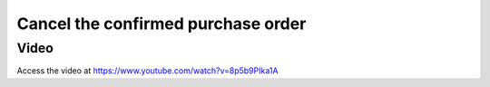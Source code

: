 .. _cancelorder:

.. index::
   single: Cancel Purchase order

Cancel the confirmed purchase order
===================================

Video
-----
Access the video at https://www.youtube.com/watch?v=8p5b9PIka1A

.. raw:: html

    <div style="position: relative; padding-bottom: 56.25%; height: 0; overflow: hidden; max-width: 100%; height: auto;">
        <iframe src="https://www.youtube.com/embed/8p5b9PIka1A" frameborder="0" allowfullscreen style="position: absolute; top: 0; left: 0; width: 700px; height: 385px;"></iframe>
    </div>
